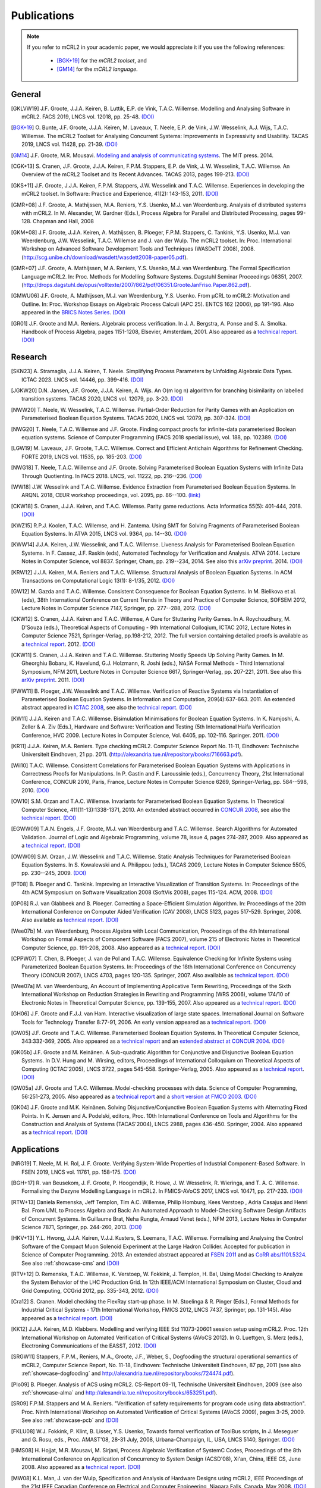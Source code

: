 .. _publications:

Publications
============

.. note::

  If you refer to mCRL2 in your academic paper, we would appreciate it if you
  use the following references:

    * [BGK+19]_ for the *mCRL2 toolset*, and
    * [GM14]_ for the *mCRL2 language*.


General
-------

.. [GKLVW19] J.F. Groote, J.J.A. Keiren, B. Luttik, E.P. de Vink, T.A.C. Willemse. Modelling and Analysing Software in mCRL2. FACS 2019, LNCS vol. 12018, pp. 25-48. `(DOI) <https://doi.org/10.1007/978-3-030-40914-2_2>`__
.. [BGK+19] O\. Bunte, J.F. Groote, J.J.A. Keiren, M\. Laveaux, T\. Neele, E.P. de Vink, J.W. Wesselink, A.J. Wijs, T.A.C. Willemse. The mCRL2 Toolset for Analysing Concurrent Systems: Improvements in Expressivity and Usability. TACAS 2019, LNCS vol. 11428, pp. 21-39. `(DOI) <https://doi.org/10.1007/978-3-030-17465-1_2>`__
.. [GM14] J.F. Groote, M.R. Mousavi. `Modeling and analysis of communicating systems <https://mitpress.mit.edu/9780262027717/>`__. The MIT press. 2014.
.. [CGK+13] S\. Cranen, J.F. Groote, J.J.A. Keiren, F.P.M. Stappers, E.P. de Vink, J. W. Wesselink, T.A.C. Willemse. An Overview of the mCRL2 Toolset and Its Recent Advances. TACAS 2013, pages 199-213. `(DOI) <http://dx.doi.org/10.1007/978-3-642-36742-7_15>`__
.. [GKS+11] J.F. Groote, J.J.A. Keiren, F.P.M. Stappers, J.W. Wesselink and T.A.C. Willemse. Experiences in developing the mCRL2 toolset. In Software: Practice and Experience, 41(2): 143-153, 2011. `(DOI) <http://dx.doi.org/10.1002/spe.1021>`__
.. [GMR+08] J.F. Groote, A. Mathijssen, M.A. Reniers, Y.S. Usenko, M.J. van Weerdenburg. Analysis of distributed systems with mCRL2. In M. Alexander, W. Gardner (Eds.), Process Algebra for Parallel and Distributed Processing, pages 99-128. Chapman and Hall, 2008
.. [GKM+08] J.F. Groote, J.J.A. Keiren, A. Mathijssen, B. Ploeger, F.P.M. Stappers, C. Tankink, Y.S. Usenko, M.J. van Weerdenburg, J.W. Wesselink, T.A.C. Willemse and J. van der Wulp. The mCRL2 toolset. In: Proc. International Workshop on Advanced Software Development Tools and Techniques (WASDeTT 2008), 2008. (http://scg.unibe.ch/download/wasdett/wasdett2008-paper05.pdf).
.. [GMR+07] J.F. Groote, A. Mathijssen, M.A. Reniers, Y.S. Usenko, M.J. van Weerdenburg. The Formal Specification Language mCRL2. In: Proc. Methods for Modelling Software Systems. Dagstuhl Seminar Proceedings 06351, 2007. (http://drops.dagstuhl.de/opus/volltexte/2007/862/pdf/06351.GrooteJanFriso.Paper.862.pdf).
.. [GMWU06] J.F. Groote, A. Mathijssen, M.J. van Weerdenburg, Y.S. Usenko. From µCRL to mCRL2: Motivation and Outline. In: Proc. Workshop Essays on Algebraic Process Calculi (APC 25). ENTCS 162 (2006), pp 191-196. Also appeared in the `BRICS Notes Series <http://www.brics.dk/NS/05/3/BRICS-NS-05-3.pdf>`_. `(DOI) <http://dx.doi.org/10.1016/j.entcs.2005.12.101>`__
.. [GR01] J.F. Groote and M.A. Reniers. Algebraic process verification. In J. A. Bergstra, A. Ponse and S. A. Smolka. Handbook of Process Algebra, pages 1151-1208, Elsevier, Amsterdam, 2001. Also appeared as a `technical report <http://alexandria.tue.nl/extra1/wskrap/publichtml/200011195.pdf>`__. `(DOI) <http://dx.doi.org/10.1016/B978-044482830-9/50035-7>`__

Research
--------

.. [SKN23] A\. Stramaglia, J.J.A. Keiren, T. Neele. Simplifying Process Parameters by Unfolding Algebraic Data Types. ICTAC 2023. LNCS vol. 14446, pp. 399-416. `(DOI) <https://doi.org/10.1007/978-3-031-47963-2_24>`__
.. [JGKW20] D.N. Jansen, J.F. Groote, J.J.A. Keiren, A. Wijs. An O(m log n) algorithm for branching bisimilarity on labelled transition systems. TACAS 2020, LNCS vol. 12079, pp. 3-20. `(DOI) <https://doi.org/10.1007/978-3-030-45237-7_1>`__
.. [NWW20] T\. Neele, W. Wesselink, T.A.C. Willemse. Partial-Order Reduction for Parity Games with an Application on Parameterised Boolean Equation Systems. TACAS 2020, LNCS vol. 12079, pp. 307-324. `(DOI) <https://doi.org/10.1007/978-3-030-45237-7_19>`__
.. [NWG20] T\. Neele, T.A.C. Willemse and J.F. Groote. Finding compact proofs for infinite-data parameterised Boolean equation systems. Science of Computer Programming (FACS 2018 special issue), vol. 188, pp. 102389. `(DOI) <https://doi.org/10.1016/j.scico.2019.102389>`__
.. [LGW19] M\. Laveaux, J.F. Groote, T.A.C. Willemse. Correct and Efficient Antichain Algorithms for Refinement Checking. FORTE 2019, LNCS vol. 11535, pp. 185-203. `(DOI) <https://doi.org/10.1007/978-3-030-21759-4_11>`__
.. [NWG18] T\. Neele, T.A.C. Willemse and J.F. Groote. Solving Parameterised Boolean Equation Systems with Infinite Data Through Quotienting. In FACS 2018. LNCS, vol. 11222, pp. 216--236. `(DOI) <https://dx.doi.org/10.1007/978-3-030-02146-7_11>`__
.. [WW18] J.W. Wesselink and T.A.C. Willemse. Evidence Extraction from Parameterised Boolean Equation Systems. In ARQNL 2018, CEUR workshop proceedings, vol. 2095, pp. 86--100. `(link) <http://ceur-ws.org/Vol-2095/paper6.pdf>`__
.. [CKW18] S\. Cranen, J.J.A. Keiren, and T.A.C. Willemse. Parity game reductions. Acta Informatica 55(5): 401-444, 2018. `(DOI) <https://doi.org/10.1007/s00236-017-0301-x>`__
.. [KWZ15] R.P.J. Koolen, T.A.C. Willemse, and H. Zantema. Using SMT for Solving Fragments of Parameterised Boolean Equation Systems. In ATVA 2015, LNCS vol. 9364, pp. 14--30. `(DOI) <https://doi.org/10.1007/978-3-319-24953-7_3>`__
.. [KWW14] J.J.A. Keiren, J.W. Wesselink, and T.A.C. Willemse. Liveness Analysis for Parameterised Boolean Equation Systems. In F. Cassez, J.F. Raskin (eds), Automated Technology for Verification and Analysis. ATVA 2014. Lecture Notes in Computer Science, vol 8837. Springer, Cham, pp. 219--234, 2014. See also this `arXiv preprint <http://arxiv.org/abs/1304.6482>`__. 2014. `(DOI) <https://dx.doi.org/10.1007/978-3-319-11936-6_16>`__
.. [KRW12] J.J.A. Keiren, M.A. Reniers and T.A.C. Willemse. Structural Analysis of Boolean Equation Systems. In ACM Transactions on Computational Logic 13(1): 8-1/35, 2012. `(DOI) <http://doi.acm.org/10.1145/2071368.2071376>`__
.. [GW12] M\. Gazda and T.A.C. Willemse. Consistent Consequence for Boolean Equation Systems. In M. Bielikova et al. (eds), 38th International Conference on Current Trends in Theory and Practice of Computer Science, SOFSEM 2012, Lecture Notes in Computer Science 7147, Springer, pp. 277--288, 2012. `(DOI) <http://dx.doi.org/10.1007/978-3-642-27660-6_23>`__
.. [CKW12] S\. Cranen, J.J.A. Keiren and T.A.C. Willemse, A Cure for Stuttering Parity Games. In A. Roychoudhury, M. D'Souza (eds.), Theoretical Aspects of Computing - 9th International Colloqium, ICTAC 2012, Lecture Notes in Computer Science 7521, Springer-Verlag, pp.198-212, 2012. The full version containing detailed proofs is available as a `technical report <http://alexandria.tue.nl/repository/books/732149.pdf>`__. 2012. `(DOI) <http://dx.doi.org/10.1007/978-3-642-32943-2_16>`__
.. [CKW11] S\. Cranen, J.J.A. Keiren and T.A.C. Willemse. Stuttering Mostly Speeds Up Solving Parity Games. In M. Gheorghiu Bobaru, K. Havelund, G.J. Holzmann, R. Joshi (eds.), NASA Formal Methods - Third International Symposium, NFM 2011, Lecture Notes in Computer Science 6617, Springer-Verlag, pp. 207-221, 2011. See also this `arXiv preprint <http://arxiv.org/abs/1102.2366>`_. 2011. `(DOI) <http://dx.doi.org/10.1007/978-3-642-20398-5_16>`__
.. [PWW11] B\. Ploeger, J.W. Wesselink and T.A.C. Willemse. Verification of Reactive Systems via Instantiation of Parameterised Boolean Equation Systems. In Information and Computation, 209(4):637-663. 2011. An extended abstract appeared in `ICTAC 2008 <http://dx.doi.org/10.1007/978-3-540-85762-4_30>`_, see also the `technical report <http://alexandria.tue.nl/repository/books/636103.pdf>`__. `(DOI) <http://dx.doi.org/10.1016/j.ic.2010.11.025>`__
.. [KW11] J.J.A. Keiren and T.A.C. Willemse. Bisimulation Minimisations for Boolean Equation Systems. In K. Namjoshi, A. Zeller & A. Ziv (Eds.), Hardware and Software: Verification and Testing (5th International Haifa Verification Conference, HVC 2009. Lecture Notes in Computer Science, Vol. 6405, pp. 102-116. Springer. 2011. `(DOI) <http://dx.doi.org/10.1007/978-3-642-19237-1_12>`__
.. [KR11] J.J.A. Keiren, M.A. Reniers. Type checking mCRL2. Computer Science Report No. 11-11, Eindhoven: Technische Universiteit Eindhoven, 21 pp. 2011. (http://alexandria.tue.nl/repository/books/716663.pdf).
.. [Wil10] T.A.C. Willemse. Consistent Correlations for Parameterised Boolean Equation Systems with Applications in Correctness Proofs for Manipulations. In P. Gastin and F. Laroussinie (eds.), Concurrency Theory, 21st International Conference, CONCUR 2010, Paris, France, Lecture Notes in Computer Science 6269, Springer-Verlag, pp. 584--598, 2010. `(DOI) <http://dx.doi.org/10.1007/978-3-642-15375-4_40>`__
.. [OW10] S.M. Orzan and T.A.C. Willemse. Invariants for Parameterised Boolean Equation Systems. In Theoretical Computer Science, 411(11-13):1338-1371, 2010. An extended abstract occurred in `CONCUR 2008 <http://dx.doi.org/10.1007/978-3-540-85361-9_18>`_, see also the `technical report <http://alexandria.tue.nl/repository/books/636323.pdf>`__. `(DOI) <http://dx.doi.org/10.1016/j.tcs.2009.11.001>`__
.. [EGWW09] T.A.N. Engels, J.F. Groote, M.J. van Weerdenburg and T.A.C. Willemse. Search Algorithms for Automated Validation. Journal of Logic and Algebraic Programming, volume 78, issue 4, pages 274-287, 2009. Also appeared as a `technical report <http://alexandria.tue.nl/repository/books/631708.pdf>`__. `(DOI) <http://dx.doi.org/10.1016/j.jlap.2008.11.003>`__
.. [OWW09] S.M. Orzan, J.W. Wesselink and T.A.C. Willemse. Static Analysis Techniques for Parameterised Boolean Equation Systems. In S. Kowalewski and A. Philippou (eds.), TACAS 2009, Lecture Notes in Computer Science 5505, pp. 230--245, 2009. `(DOI) <http://dx.doi.org/10.1007/978-3-642-00768-2_22>`__
.. [PT08] B\. Ploeger and C. Tankink. Improving an Interactive Visualization of Transition Systems. In: Proceedings of the 4th ACM Symposium on Software Visualization 2008 (SoftVis 2008), pages 115-124. ACM, 2008. `(DOI) <http://doi.acm.org/10.1145/1409720.1409739>`__
.. [GP08] R.J. van Glabbeek and B. Ploeger. Correcting a Space-Efficient Simulation Algorithm. In: Proceedings of the 20th International Conference on Computer Aided Verification (CAV 2008), LNCS 5123, pages 517-529. Springer, 2008. Also available as `technical report <http://alexandria.tue.nl/repository/books/633719.pdf>`__. `(DOI) <http://dx.doi.org/10.1007/978-3-540-70545-1_49>`__
.. [Wee07b] M\. van Weerdenburg, Process Algebra with Local Communication, Proceedings of the 4th International Workshop on Formal Aspects of Component Software (FACS 2007), volume 215 of Electronic Notes in Theoretical Computer Science, pp. 191-208, 2008. Also appeared as a `technical report <http://alexandria.tue.nl/extra1/wskrap/publichtml/200505.pdf>`__. `(DOI) <http://dx.doi.org/10.1016/j.entcs.2008.06.028>`__
.. [CPPW07] T\. Chen, B. Ploeger, J. van de Pol and T.A.C. Willemse. Equivalence Checking for Infinite Systems using Parameterized Boolean Equation Systems. In: Proceedings of the 18th International Conference on Concurrency Theory (CONCUR 2007), LNCS 4703, pages 120-135. Springer, 2007. Also available as `technical teport <http://alexandria.tue.nl/repository/books/628991.pdf>`_. `(DOI) <http://dx.doi.org/10.1007/978-3-540-74407-8_9>`__
.. [Wee07a] M\. van Weerdenburg, An Account of Implementing Applicative Term Rewriting, Proceedings of the Sixth International Workshop on Reduction Strategies in Rewriting and Programming (WRS 2006), volume 174/10 of Electronic Notes in Theoretical Computer Science, pp. 139-155, 2007. Also appeared as a `technical report <http://alexandria.tue.nl/extra1/wskrap/publichtml/200637.pdf>`__. `(DOI) <http://dx.doi.org/10.1016/j.entcs.2007.02.049>`__
.. [GH06] J.F. Groote and F.J.J. van Ham. Interactive visualization of large state spaces. International Journal on Software Tools for Technology Transfer 8:77-91, 2006. An early version appeared as a `technical report <http://alexandria.tue.nl/extra1/wskrap/publichtml/200214.pdf>`__. `(DOI) <http://dx.doi.org/10.1007/s10009-005-0198-5>`__
.. [GW05] J.F. Groote and T.A.C. Willemse. Parameterised Boolean Equation Systems. In Theoretical Computer Science, 343:332-369, 2005. Also appeared as a `technical report <http://alexandria.tue.nl/extra1/wskrap/publichtml/200409.pdf>`__ and an `extended abstract at CONCUR 2004 <http://dx.doi.org/10.1007/978-3-540-28644-8_20>`_. `(DOI) <http://dx.doi.org/10.1016/j.tcs.2005.06.016>`__
.. [GK05b] J.F. Groote and M. Keinänen. A Sub-quadratic Algorithm for Conjunctive and Disjunctive Boolean Equation Systems. In D.V. Hung and M. Wirsing, editors, Proceedings of International Colloquium on Theoretical Aspects of Computing (ICTAC'2005), LNCS 3722, pages 545-558. Springer-Verlag, 2005. Also appeared as a `technical report <http://alexandria.tue.nl/extra1/wskrap/publichtml/200413.pdf>`__. `(DOI) <http://dx.doi.org/10.1007/11560647_35>`__
.. [GW05a] J.F. Groote and T.A.C. Willemse. Model-checking processes with data. Science of Computer Programming, 56:251-273, 2005. Also appeared as a `technical report <http://alexandria.tue.nl/extra1/wskrap/publichtml/200216.pdf>`__ and a `short version at FMCO 2003 <http://dx.doi.org/10.1007/978-3-540-30101-1_10>`_. `(DOI) <http://dx.doi.org/10.1016/j.scico.2004.08.002>`__
.. [GK04] J.F. Groote and M.K. Keinänen. Solving Disjunctive/Conjunctive Boolean Equation Systems with Alternating Fixed Points. In K. Jensen and A. Podelski, editors, Proc. 10th International Conference on Tools and Algorithms for the Construction and Analysis of Systems (TACAS'2004), LNCS 2988, pages 436-450. Springer, 2004. Also appeared as a `technical report <https://ir.cwi.nl/pub/4074/04074D.pdf>`__. `(DOI) <http://dx.doi.org/10.1007/b96393>`__


Applications
------------

.. [NRG19] T\. Neele, M. H. Rol, J. F. Groote. Verifying System-Wide Properties of Industrial Component-Based Software. In FSEN 2019, LNCS vol. 11761, pp. 158-175. `(DOI) <https://doi.org/10.1007/978-3-030-31517-7_11>`__
.. [BGH+17] R\. van Beusekom, J. F. Groote, P. Hoogendijk, R. Howe, J. W. Wesselink, R. Wieringa, and T. A. C. Willemse. Formalising the Dezyne Modelling Language in mCRL2. In FMICS-AVoCS 2017, LNCS vol. 10471, pp. 217-233. `(DOI) <https://doi.org/10.1007/978-3-319-67113-0_14>`__
.. [RTW+13] Daniela Remenska, Jeff Templon, Tim A.C. Willemse, Philip Homburg, Kees Verstoep , Adria Casajus and Henri Bal. From UML to Process Algebra and Back: An Automated Approach to Model-Checking Software Design Artifacts of Concurrent Systems. In Guillaume Brat, Neha Rungta, Arnaud Venet (eds.), NFM 2013, Lecture Notes in Computer Science 7871, Springer, pp. 244-260, 2013. `(DOI) <http://dx.doi.org/10.1007/978-3-642-38088-4_17>`__
.. [HKV+13] Y.L. Hwong, J.J.A. Keiren, V.J.J. Kusters, S. Leemans, T.A.C. Willemse. Formalising and Analysing the Control Software of the Compact Muon Solenoid Experiment at the Large Hadron Collider. Accepted for publication in Science of Computer Programming. 2013. An extended abstract appeared at `FSEN 2011 <http://dx.doi.org/10.1007/978-3-642-29320-7_12>`_ and as `CoRR abs/1101.5324 <http://arxiv.org/abs/1101.5324>`_. See also :ref:`showcase-cms` and `(DOI) <http://dx.doi.org/10.1016/j.scico.2012.11.009>`__
.. [RTV+12] D\. Remenska, T.A.C. Willemse, K. Verstoep, W. Fokkink, J. Templon, H. Bal, Using Model Checking to Analyze the System Behavior of the LHC Production Grid. In 12th IEEE/ACM International Symposium on Cluster, Cloud and Grid Computing, CCGrid 2012, pp. 335-343, 2012. `(DOI) <http://doi.ieeecomputersociety.org/10.1109/CCGrid.2012.90>`__
.. [Cra12] S\. Cranen. Model checking the FlexRay start-up phase. In M. Stoelinga & R. Pinger (Eds.), Formal Methods for Industrial Critical Systems - 17th International Workshop, FMICS 2012, LNCS 7437, Springer, pp. 131-145). Also appeared as a `technical report <http://alexandria.tue.nl/repository/books/729201.pdf>`__. `(DOI) <http://dx.doi.org/10.1007/978-3-642-32469-7_9>`__
.. [KK12] J.J.A. Keiren, M.D. Klabbers. Modelling and verifying IEEE Std 11073-20601 session setup using mCRL2. Proc. 12th International Workshop on Automated Verification of Critical Systems (AVoCS 2012). In G. Luettgen, S. Merz (eds.), Electroning Communications of the EASST, 2012. `(DOI) <http://journal.ub.tu-berlin.de/eceasst/article/view/793>`__
.. [SRGW11] Stappers, F.P.M., Reniers, M.A., Groote, J.F., Weber, S., Dogfooding the structural operational semantics of mCRL2, Computer Science Report, No. 11-18, Eindhoven: Technische Universiteit Eindhoven, 87 pp, 2011 (see also :ref:`showcase-dogfooding` and http://alexandria.tue.nl/repository/books/724474.pdf).
.. [Plo09] B\. Ploeger. Analysis of ACS using mCRL2. CS-Report 09-11, Technische Universiteit Eindhoven, 2009 (see also :ref:`showcase-alma` and http://alexandria.tue.nl/repository/books/653251.pdf).
.. [SR09] F.P.M. Stappers and M.A. Reniers. "Verification of safety requirements for program code using data abstraction". Proc. Ninth International Workshop on Automated Verification of Critical Systems (AVoCS 2009), pages 3-25, 2009. See also :ref:`showcase-pcb` and `(DOI) <http://eceasst.cs.tu-berlin.de/index.php/eceasst/article/view/311>`__
.. [FKLU08] W.J. Fokkink, P. Klint, B. Lisser, Y.S. Usenko, Towards formal verification of ToolBus scripts, In J. Meseguer and G. Rosu, eds., Proc. AMAST'08, 28-31 July, 2008, Urbana-Champaign, IL, USA, LNCS 5140, Springer. `(DOI) <http://dx.doi.org/10.1007/978-3-540-79980-1_13>`__
.. [HMS08] H\. Hojjat, M.R. Mousavi, M. Sirjani, Process Algebraic Verification of SystemC Codes, Proceedings of the 8th International Conference on Application of Concurrency to System Design (ACSD'08), Xi'an, China, IEEE CS, June 2008. Also appeared as a `technical report <http://alexandria.tue.nl/repository/books/636161.pdf>`__. `(DOI) <http://dx.doi.org/10.1109/ACSD.2008.4574597>`__
.. [MW08] K.L. Man, J. van der Wulp, Specification and Analysis of Hardware Designs using mCRL2, IEEE Proceedings of the 21st IEEE Canadian Conference on Electrical and Computer Engineering, Niagara Falls, Canada, May 2008. `(DOI) <http://dx.doi.org/10.1109/CCECE.2008.4564526>`__
.. [GRU08] J.F. Groote, M.A. Reniers, Y.S. Usenko, Verification of Networks of Timed Automata using mCRL2, 16th Int. Workshop on Parallel and Distributed Real-Time Systems (WPDRTS'08), April 14, 2008, Miami, Florida, USA. `(DOI) <http://dx.doi.org/10.1109/IPDPS.2008.4536575>`__
.. [MDC07] Algebraic Software Analysis and Embedded Simulation of a Driving Robot. Leon Merkx, Hans-Martin Duringhof, Pieter Cuijpers. 2007 Summer Computer Simulation Conference (SCSC) in San Diego, CA. Also appeared as `technical report <http://alexandria.tue.nl/repository/books/627278.pdf>`__. See also :ref:`showcase:generic-driving-actuator` and `(DOI) <http://doi.acm.org/10.1145/1357910.1357985>`__
.. [Wig07] J.E. Wiggelinkhuizen. Feasibility of formal model checking in the Vitatron environment. Master Thesis. Eindhoven University of Technology, 2007 (see also :ref:`showcase-pacemaker` and http://alexandria.tue.nl/extra2/afstversl/wsk-i/wiggelinkhuizen2007.pdf).
.. [HSMG07] H\. Hojjat, M. Sirjani, M.R. Mousavi, J.F. Groote, Sarir: A Rebeca to mCRL2 Translator (Tool Paper). Proceedings of the 7th International Conference on Application of Concurrency to System Design (ACSD'07), Bratislava, Slovak Republic, IEEE CS, July 2007. `(DOI) <http://dx.doi.org/10.1109/ACSD.2007.24>`__
.. [EHSU07] M\. van Eekelen, S. ten Hoedt, R. Schreurs, Y.S. Usenko, Analysis of a Session-Layer Protocol in mCRL2. Verification of a Real-Life Industrial Implementation. Proc. 12th FMICS 2007. 1-2 July 2007. Berlin. LNCS 4916. Also appeared as `technical report <http://repository.ubn.ru.nl/bitstream/2066/34449/1/34449.pdf>`__. See also :ref:`showcase-load-balancer` and `(DOI) <http://dx.doi.org/10.1007/978-3-540-79707-4_14>`__
.. [RPU+07] I\. Raedts, M. Petkovic, Y.S. Usenko, J.M. van der Werf, J.F. Groote, L.J. Somers, Transformation of BPMN models for behaviour analysis, In J.C. Augusto, J. Barjis, U. Ultes-Nitsche, eds., Proc. 5th MSVVEIS'07, pp. 126--137, Funchal, Madeira, Portugal, June 2007.
.. [MP07] A\. Mathijssen, A.J. Pretorius. Verified Design of an Automated Parking Garage. Proc. FMICS and PDMC 2006. LNCS 4346 (2007), pages 165-180. Also appeared as `technical report <http://alexandria.tue.nl/extra1/wskrap/publichtml/200525.pdf>`__. See also :ref:`showcase-garage`, and `(DOI) <http://dx.doi.org/10.1007/978-3-540-70952-7_11>`__
.. [PS07] B\. Ploeger and L. Somers. Analysis and Verification of an Automatic Document Feeder. In: "Proceedings of the 2007 ACM Symposium on Applied Computing (ACMSAC'07)", pages 1499-1505, Seoul, Korea. ACM, March 2007. Also appeared as a `technical report <http://alexandria.tue.nl/extra1/wskrap/publichtml/200625.pdf>`__. See also :ref:`showcase-document-feeder`, and `(DOI) <http://doi.acm.org/10.1145/1244002.1244324>`__
.. [BFG+05] B\. Badban, W. Fokkink, J.F. Groote, J. Pang and J.C. van de Pol. Verification of a sliding window protocol in μCRL and PVS. Formal Aspects of Computing 17(3):342-388, 2005. Also appeared as a `technical report <http://satoss.uni.lu/members/jun/papers/SEN-R0308.pdf>`__. `(DOI) <http://dx.doi.org/10.1007/s00165-005-0070-0>`__
.. [GPW03] Analysis of a distributed system for lifting trucks. J.F. Groote, J. Pang, and A. Wouters. Journal of Logic and Algebraic Programming, 55(1-2): 21-56, 2003. See also :ref:`showcase:trucklift` and `(DOI) <http://dx.doi.org/10.1016/S1567-8326(02)00038-3>`__
.. [Lut97] Description and formal specification of the Link Layer of P1394. S. P. Luttik. In: Ignac Lovrek, editor, Proceedings of the 2nd International Workshop on Applied Formal Methods in System Design, University of Zagreb, Croatia. Also appeared as `technical report <https://ir.cwi.nl/pub/4758/04758D.pdf>`__. See also :ref:`showcase-ieee1394`.

Course material
---------------

.. rst-class:: citation

[GM14]
  J.F. Groote, M.R. Mousavi. `Modeling and analysis of communicating systems <https://mitpress.mit.edu/9780262027717/>`__. The MIT press. 2014.
[GMPR06]
  J.F. Groote, A. Mathijssen, B. Ploeger, M.A. Reniers, M.J. van Weerdenburg, J. van der Wulp. Process Algebra and mCRL2 , IPA Basic Course on Formal Methods 2006.

Presentations
-------------

.. [Mat08] A\. Mathijssen. Analysis of system behaviour using the mCRL2 toolset. Bits&Chips 2008 Embedded Systemen, Evoluon Eindhoven, 9th October, 2008.
.. [MPSW08] A\. Mathijssen, B. Ploeger, F.P.M. Stappers, T.A.C. Willemse. Behaviour Analysis using mCRL2. IPA Course on Formal Methods, Eindhoven University of Technology, 26th June 2008.
